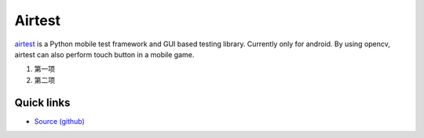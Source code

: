 Airtest
=======

`airtest <http://github.com/netease/airtest>`_ is a Python mobile test framework and GUI based testing library. Currently only for android. By using opencv, airtest can also perform touch button in a mobile game.


1. 第一项
2. 第二项

.. title: Airtest mobile test framework


Quick links
-----------

* `Source (github) <https://github.com/netease/airtest>`_

